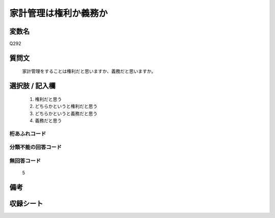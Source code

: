 .. title:: Q292
.. rst-class:: item
====================================================================================================
家計管理は権利か義務か
====================================================================================================

.. rst-class:: varname
変数名
==================

Q292

.. rst-class:: question
質問文
==================


   家計管理をすることは権利だと思いますか、義務だと思いますか。



.. rst-class:: answer
選択肢 / 記入欄
======================

  
     1. 権利だと思う
  
     2. どちらかというと権利だと思う
  
     3. どちらかというと義務だと思う
  
     4. 義務だと思う
  



.. rst-class:: overflow
桁あふれコード
-------------------------------
  


.. rst-class:: not_available
分類不能の回答コード
-------------------------------------
  


.. rst-class:: not_available
無回答コード
-------------------------------------
  5


.. rst-class:: bikou
備考
==================



.. rst-class:: include_sheet
収録シート
=======================================
.. hlist::
   :columns: 3
   
   
   * p2_1
   
   * p6_1
   
   * p7_1
   
   * p8_1
   
   * p9_1
   
   * p10_1
   
   * p24_3
   
   * p25_3
   
   * p26_3
   
   


.. index:: Q292